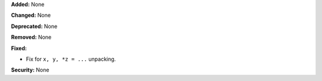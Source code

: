 **Added:** None

**Changed:** None

**Deprecated:** None

**Removed:** None

**Fixed:**

* Fix for ``x, y, *z = ...`` unpacking.

**Security:** None
